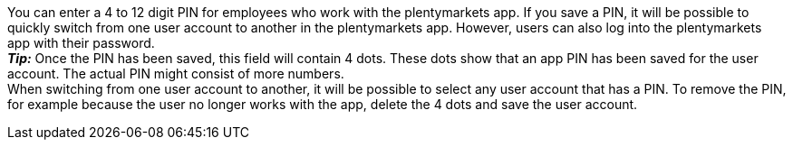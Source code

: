 You can enter a 4 to 12 digit PIN for employees who work with the plentymarkets app. If you save a PIN, it will be possible to quickly switch from one user account to another in the plentymarkets app. However, users can also log into the plentymarkets app with their password. +
*_Tip:_* Once the PIN has been saved, this field will contain 4 dots. These dots show that an app PIN has been saved for the user account. The actual PIN might consist of more numbers. +
When switching from one user account to another, it will be possible to select any user account that has a PIN. To remove the PIN, for example because the user no longer works with the app, delete the 4 dots and save the user account. +
